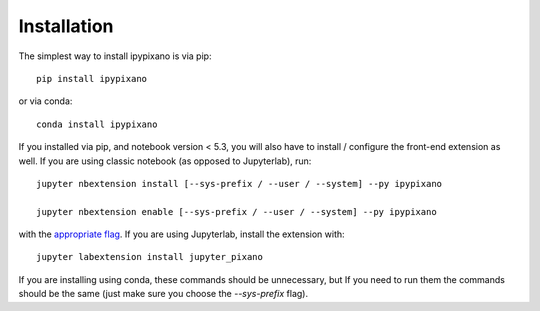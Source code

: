 
.. _installation:

Installation
============


The simplest way to install ipypixano is via pip::

    pip install ipypixano

or via conda::

    conda install ipypixano


If you installed via pip, and notebook version < 5.3, you will also have to
install / configure the front-end extension as well. If you are using classic
notebook (as opposed to Jupyterlab), run::

    jupyter nbextension install [--sys-prefix / --user / --system] --py ipypixano

    jupyter nbextension enable [--sys-prefix / --user / --system] --py ipypixano

with the `appropriate flag`_. If you are using Jupyterlab, install the extension
with::

    jupyter labextension install jupyter_pixano

If you are installing using conda, these commands should be unnecessary, but If
you need to run them the commands should be the same (just make sure you choose the
`--sys-prefix` flag).


.. links

.. _`appropriate flag`: https://jupyter-notebook.readthedocs.io/en/stable/extending/frontend_extensions.html#installing-and-enabling-extensions
